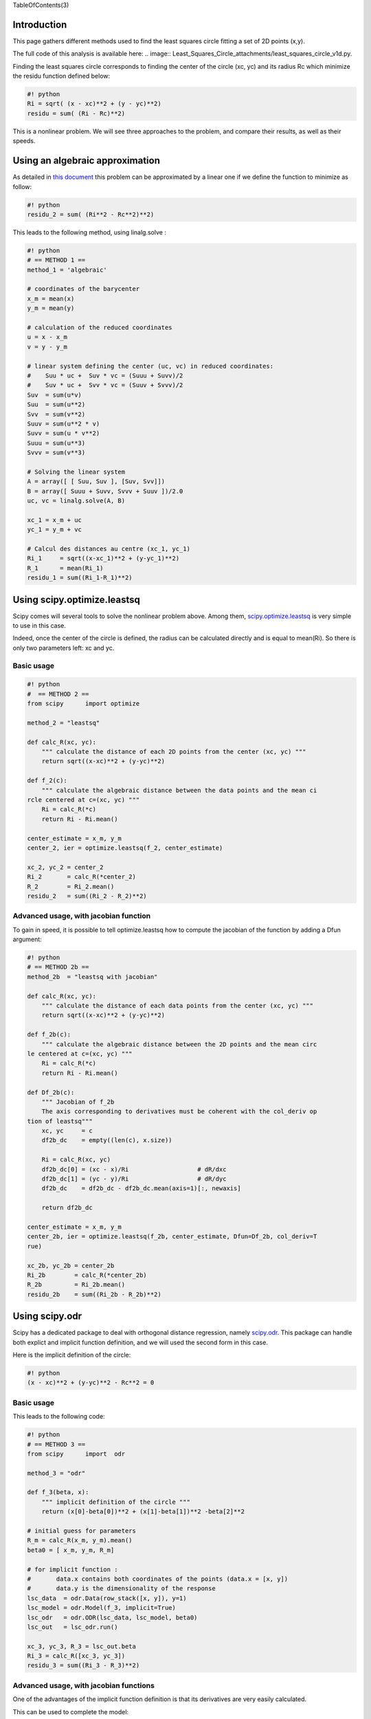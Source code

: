TableOfContents(3)

Introduction
------------

This page gathers different methods used to find the least squares
circle fitting a set of 2D points (x,y).

The full code of this analysis is available here:
.. image:: Least_Squares_Circle_attachments/least_squares_circle_v1d.py.

Finding the least squares circle corresponds to finding the center of
the circle (xc, yc) and its radius Rc which minimize the residu function
defined below:



.. code-block:: python

    #! python
    Ri = sqrt( (x - xc)**2 + (y - yc)**2)
    residu = sum( (Ri - Rc)**2)
    



This is a nonlinear problem. We will see three approaches to the
problem, and compare their results, as well as their speeds.

Using an algebraic approximation
--------------------------------

As detailed in `this
document <http://www.dtcenter.org/met/users/docs/write_ups/circle_fit.pdf>`__
this problem can be approximated by a linear one if we define the
function to minimize as follow:



.. code-block:: python

    #! python
    residu_2 = sum( (Ri**2 - Rc**2)**2)
    



This leads to the following method, using linalg.solve :



.. code-block:: python

    #! python
    # == METHOD 1 ==
    method_1 = 'algebraic'
    
    # coordinates of the barycenter
    x_m = mean(x)
    y_m = mean(y)
    
    # calculation of the reduced coordinates
    u = x - x_m
    v = y - y_m
    
    # linear system defining the center (uc, vc) in reduced coordinates:
    #    Suu * uc +  Suv * vc = (Suuu + Suvv)/2
    #    Suv * uc +  Svv * vc = (Suuv + Svvv)/2
    Suv  = sum(u*v)
    Suu  = sum(u**2)
    Svv  = sum(v**2)
    Suuv = sum(u**2 * v)
    Suvv = sum(u * v**2)
    Suuu = sum(u**3)
    Svvv = sum(v**3)
    
    # Solving the linear system
    A = array([ [ Suu, Suv ], [Suv, Svv]])
    B = array([ Suuu + Suvv, Svvv + Suuv ])/2.0
    uc, vc = linalg.solve(A, B)
    
    xc_1 = x_m + uc
    yc_1 = y_m + vc
    
    # Calcul des distances au centre (xc_1, yc_1)
    Ri_1     = sqrt((x-xc_1)**2 + (y-yc_1)**2)
    R_1      = mean(Ri_1)
    residu_1 = sum((Ri_1-R_1)**2)
    



Using scipy.optimize.leastsq
----------------------------

Scipy comes will several tools to solve the nonlinear problem above.
Among them,
`scipy.optimize.leastsq <http://docs.scipy.org/doc/scipy/reference/tutorial/optimize.html#least-square-fitting-leastsq>`__
is very simple to use in this case.

Indeed, once the center of the circle is defined, the radius can be
calculated directly and is equal to mean(Ri). So there is only two
parameters left: xc and yc.

Basic usage
~~~~~~~~~~~




.. code-block:: python

    #! python
    #  == METHOD 2 ==
    from scipy      import optimize
    
    method_2 = "leastsq"
    
    def calc_R(xc, yc):
        """ calculate the distance of each 2D points from the center (xc, yc) """
        return sqrt((x-xc)**2 + (y-yc)**2)
    
    def f_2(c):
        """ calculate the algebraic distance between the data points and the mean ci
    rcle centered at c=(xc, yc) """
        Ri = calc_R(*c)
        return Ri - Ri.mean()
    
    center_estimate = x_m, y_m
    center_2, ier = optimize.leastsq(f_2, center_estimate)
    
    xc_2, yc_2 = center_2
    Ri_2       = calc_R(*center_2)
    R_2        = Ri_2.mean()
    residu_2   = sum((Ri_2 - R_2)**2)
    



Advanced usage, with jacobian function
~~~~~~~~~~~~~~~~~~~~~~~~~~~~~~~~~~~~~~

To gain in speed, it is possible to tell optimize.leastsq how to compute
the jacobian of the function by adding a Dfun argument:



.. code-block:: python

    #! python
    # == METHOD 2b ==
    method_2b  = "leastsq with jacobian"
    
    def calc_R(xc, yc):
        """ calculate the distance of each data points from the center (xc, yc) """
        return sqrt((x-xc)**2 + (y-yc)**2)
    
    def f_2b(c):
        """ calculate the algebraic distance between the 2D points and the mean circ
    le centered at c=(xc, yc) """
        Ri = calc_R(*c)
        return Ri - Ri.mean()
    
    def Df_2b(c):
        """ Jacobian of f_2b
        The axis corresponding to derivatives must be coherent with the col_deriv op
    tion of leastsq"""
        xc, yc     = c
        df2b_dc    = empty((len(c), x.size))
    
        Ri = calc_R(xc, yc)
        df2b_dc[0] = (xc - x)/Ri                   # dR/dxc
        df2b_dc[1] = (yc - y)/Ri                   # dR/dyc
        df2b_dc    = df2b_dc - df2b_dc.mean(axis=1)[:, newaxis]
    
        return df2b_dc
    
    center_estimate = x_m, y_m
    center_2b, ier = optimize.leastsq(f_2b, center_estimate, Dfun=Df_2b, col_deriv=T
    rue)
    
    xc_2b, yc_2b = center_2b
    Ri_2b        = calc_R(*center_2b)
    R_2b         = Ri_2b.mean()
    residu_2b    = sum((Ri_2b - R_2b)**2)
    



Using scipy.odr
---------------

Scipy has a dedicated package to deal with orthogonal distance
regression, namely
`scipy.odr <http://docs.scipy.org/doc/scipy/reference/odr.html>`__. This
package can handle both explict and implicit function definition, and we
will used the second form in this case.

Here is the implicit definition of the circle:



.. code-block:: python

    #! python
    (x - xc)**2 + (y-yc)**2 - Rc**2 = 0
    



Basic usage
~~~~~~~~~~~

This leads to the following code:



.. code-block:: python

    #! python
    # == METHOD 3 ==
    from scipy      import  odr
    
    method_3 = "odr"
    
    def f_3(beta, x):
        """ implicit definition of the circle """
        return (x[0]-beta[0])**2 + (x[1]-beta[1])**2 -beta[2]**2
    
    # initial guess for parameters
    R_m = calc_R(x_m, y_m).mean()
    beta0 = [ x_m, y_m, R_m]
    
    # for implicit function :
    #       data.x contains both coordinates of the points (data.x = [x, y])
    #       data.y is the dimensionality of the response
    lsc_data  = odr.Data(row_stack([x, y]), y=1)
    lsc_model = odr.Model(f_3, implicit=True)
    lsc_odr   = odr.ODR(lsc_data, lsc_model, beta0)
    lsc_out   = lsc_odr.run()
    
    xc_3, yc_3, R_3 = lsc_out.beta
    Ri_3 = calc_R([xc_3, yc_3])
    residu_3 = sum((Ri_3 - R_3)**2)
    



Advanced usage, with jacobian functions
~~~~~~~~~~~~~~~~~~~~~~~~~~~~~~~~~~~~~~~

One of the advantages of the implicit function definition is that its
derivatives are very easily calculated.

This can be used to complete the model:



.. code-block:: python

    #! python
    # == METHOD 3b ==
    method_3b  = "odr with jacobian"
    
    def f_3b(beta, x):
        """ implicit definition of the circle """
        return (x[0]-beta[0])**2 + (x[1]-beta[1])**2 -beta[2]**2
    
    def jacb(beta, x):
        """ Jacobian function with respect to the parameters beta.
        return df_3b/dbeta
        """
        xc, yc, r = beta
        xi, yi    = x
    
        df_db    = empty((beta.size, x.shape[1]))
        df_db[0] =  2*(xc-xi)                     # d_f/dxc
        df_db[1] =  2*(yc-yi)                     # d_f/dyc
        df_db[2] = -2*r                           # d_f/dr
    
        return df_db
    
    def jacd(beta, x):
        """ Jacobian function with respect to the input x.
        return df_3b/dx
        """
        xc, yc, r = beta
        xi, yi    = x
    
        df_dx    = empty_like(x)
        df_dx[0] =  2*(xi-xc)                     # d_f/dxi
        df_dx[1] =  2*(yi-yc)                     # d_f/dyi
    
        return df_dx
    
    def calc_estimate(data):
        """ Return a first estimation on the parameter from the data  """
        xc0, yc0 = data.x.mean(axis=1)
        r0 = sqrt((data.x[0]-xc0)**2 +(data.x[1] -yc0)**2).mean()
        return xc0, yc0, r0
    
    # for implicit function :
    #       data.x contains both coordinates of the points
    #       data.y is the dimensionality of the response
    lsc_data  = odr.Data(row_stack([x, y]), y=1)
    lsc_model = odr.Model(f_3b, implicit=True, estimate=calc_estimate, fjacd=jacd, f
    jacb=jacb)
    lsc_odr   = odr.ODR(lsc_data, lsc_model)    # beta0 has been replaced by an esti
    mate function
    lsc_odr.set_job(deriv=3)                    # use user derivatives function with
    out checking
    lsc_odr.set_iprint(iter=1, iter_step=1)     # print details for each iteration
    lsc_out   = lsc_odr.run()
    
    xc_3b, yc_3b, R_3b = lsc_out.beta
    Ri_3b       = calc_R(xc_3b, yc_3b)
    residu_3b   = sum((Ri_3b - R_3b)**2)
    



Comparison of the three methods
-------------------------------

We will compare the results of these three methods in two cases:

``* when 2D points are all around the circle``

``* when 2D points are in a small arc``

Data points all around the circle
~~~~~~~~~~~~~~~~~~~~~~~~~~~~~~~~~

Here is an example with data points all around the circle:



.. code-block:: python

    #! python
    # Coordinates of the 2D points
    x = r_[  9,  35, -13,  10,  23,   0]
    y = r_[ 34,  10,   6, -14,  27, -10]
    



This gives:

\|\|\|\|\|\|\|\|\|\|\|\|\|\|\|\|\ **SUMMARY**\ \|\|
\|\|\ **Method**\ \|\| **Xc** \|\| **Yc** \|\| **Rc**
\|\|\ **nb\_calls** \|\| **std(Ri)**\ \|\| **residu** \|\| **residu2**
\|\| \|\|algebraic \|\| 10.55231 \|\| 9.70590\|\| 23.33482\|\| 1\|\|
1.135135\|\| 7.731195\|\| 16236.34\|\| \|\|leastsq \|\| 10.50009 \|\|
9.65995\|\| 23.33353\|\| 15\|\| 1.133715\|\| 7.711852\|\| 16276.89\|\|
\|\|leastsq with jacobian \|\| 10.50009 \|\| 9.65995\|\| 23.33353\|\|
7\|\| 1.133715\|\| 7.711852\|\| 16276.89\|\| \|\|odr \|\| 10.50009 \|\|
9.65995\|\| 23.33353\|\| 82\|\| 1.133715\|\| 7.711852\|\| 16276.89\|\|
\|\|odr with jacobian \|\| 10.50009 \|\| 9.65995\|\| 23.33353\|\| 16\|\|
1.133715\|\| 7.711852\|\| 16276.89\|\|

Note:

``* `nb_calls` correspond to the number of function calls of the function to be minimized, and do not take into account the number of calls to derivatives function. This differs from the number of iteration as ODR can make multiple calls during an iteration.``

``* as shown on the figures below, the two functions `residu` and `residu_2` are not equivalent, but their minima are close in this case.``

.. image:: Least_Squares_Circle_attachments/full_cercle_v5.png .. image:: Least_Squares_Circle_attachments/full_cercle_residu2_v5.png

Data points around an arc
~~~~~~~~~~~~~~~~~~~~~~~~~

Here is an example where data points form an arc:



.. code-block:: python

    #! python
    x = r_[36, 36, 19, 18, 33, 26]
    y = r_[14, 10, 28, 31, 18, 26]
    



\|\|\|\|\|\|\|\|\|\|\|\|\|\|\|\|\ **SUMMARY**\ \|\|
\|\|\ **Method**\ \|\| **Xc** \|\| **Yc** \|\| **Rc**
\|\|\ **nb\_calls** \|\| **std(Ri)**\ \|\| **residu** \|\| **residu2**
\|\| \|\| algebraic \|\| 15.05503\|\| 8.83615\|\| 20.82995\|\| 1\|\|
0.930508\|\| 5.195076\|\| 9153.40 \|\| \|\| leastsq \|\| 9.88760\|\|
3.68753\|\| 27.35040\|\| 24\|\| 0.820825\|\| 4.042522\|\| 12001.98 \|\|
\|\| leastsq with jacobian \|\| 9.88759\|\| 3.68752\|\| 27.35041\|\|
10\|\| 0.820825\|\| 4.042522\|\| 12001.98 \|\| \|\| odr \|\| 9.88757\|\|
3.68750\|\| 27.35044\|\| 472\|\| 0.820825\|\| 4.042522\|\| 12002.01 \|\|
\|\| odr with jacobian \|\| 9.88757\|\| 3.68750\|\| 27.35044\|\| 109\|\|
0.820825\|\| 4.042522\|\| 12002.01 \|\|

.. image:: Least_Squares_Circle_attachments/arc_v5.png .. image:: Least_Squares_Circle_attachments/arc_residu2_v6.png

Conclusion
~~~~~~~~~~

ODR and leastsq gives the same results.

Optimize.leastsq is the most efficient method, and can be two to ten
times faster than ODR, at least as regards the number of function call.

Adding a function to compute the jacobian can lead to decrease the
number of function calls by a factor of two to five.

In this case, to use ODR seems a bit overkill but it can be very handy
for more complex use cases like ellipses.

The algebraic approximation gives good results when the points are all
around the circle but is limited when there is only an arc to fit.

Indeed, the two errors functions to minimize are not equivalent when
data points are not all exactly on a circle. The algebraic method leads
in most of the case to a smaller radius than that of the least squares
circle, as its error function is based on squared distances and not on
the distance themselves.

